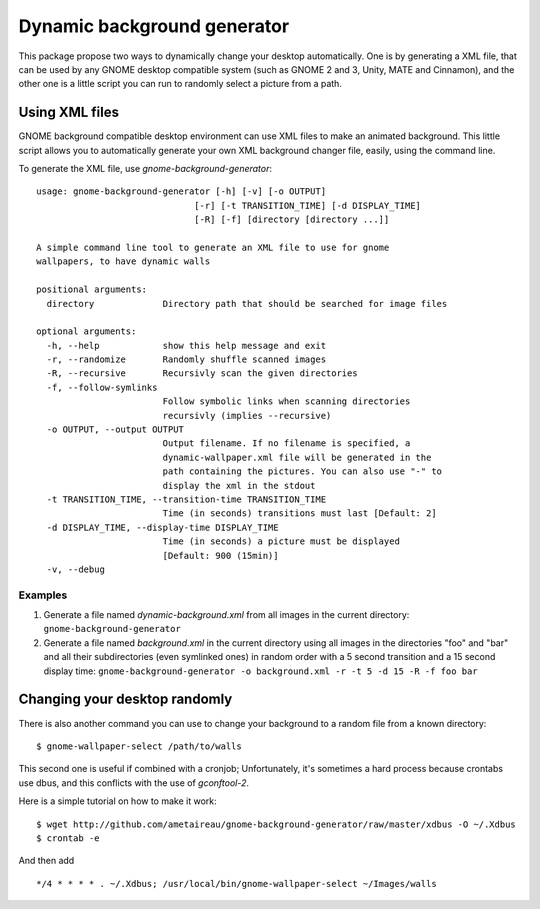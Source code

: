 Dynamic background generator
############################

This package propose two ways to dynamically change your desktop automatically.
One is by generating a XML file, that can be used by any GNOME desktop
compatible system (such as GNOME 2 and 3, Unity, MATE and Cinnamon), and the other
one is a little script you can run to randomly select a picture from a path.

Using XML files
===============

GNOME background compatible desktop environment can use XML files to make an
animated background. 
This little script allows you to automatically generate your own XML background
changer file, easily, using the command line.

To generate the XML file, use `gnome-background-generator`::

    usage: gnome-background-generator [-h] [-v] [-o OUTPUT]
                                  [-r] [-t TRANSITION_TIME] [-d DISPLAY_TIME]
                                  [-R] [-f] [directory [directory ...]]

    A simple command line tool to generate an XML file to use for gnome
    wallpapers, to have dynamic walls

    positional arguments:
      directory             Directory path that should be searched for image files

    optional arguments:
      -h, --help            show this help message and exit
      -r, --randomize       Randomly shuffle scanned images
      -R, --recursive       Recursivly scan the given directories
      -f, --follow-symlinks
                            Follow symbolic links when scanning directories
                            recursivly (implies --recursive)
      -o OUTPUT, --output OUTPUT
                            Output filename. If no filename is specified, a
                            dynamic-wallpaper.xml file will be generated in the
                            path containing the pictures. You can also use "-" to
                            display the xml in the stdout
      -t TRANSITION_TIME, --transition-time TRANSITION_TIME
                            Time (in seconds) transitions must last [Default: 2]
      -d DISPLAY_TIME, --display-time DISPLAY_TIME
                            Time (in seconds) a picture must be displayed
                            [Default: 900 (15min)]
      -v, --debug

Examples
--------

1. Generate a file named `dynamic-background.xml` from all images in the current directory:
   ``gnome-background-generator``
2. Generate a file named `background.xml` in the current directory using all images in
   the directories "foo" and "bar" and all their subdirectories (even symlinked ones)
   in random order with a 5 second transition and a 15 second display time:
   ``gnome-background-generator -o background.xml -r -t 5 -d 15 -R -f foo bar``

Changing your desktop randomly
==============================

There is also another command you can use to change your background to a random
file from a known directory::

    $ gnome-wallpaper-select /path/to/walls 

This second one is useful if combined with a cronjob; Unfortunately, it's
sometimes a hard process because crontabs use dbus, and this conflicts with the
use of `gconftool-2`.

Here is a simple tutorial on how to make it work::

    $ wget http://github.com/ametaireau/gnome-background-generator/raw/master/xdbus -O ~/.Xdbus
    $ crontab -e

And then add ::

    */4 * * * * . ~/.Xdbus; /usr/local/bin/gnome-wallpaper-select ~/Images/walls
